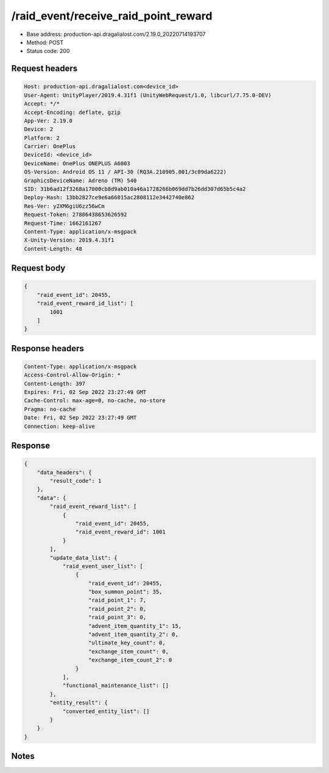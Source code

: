 /raid_event/receive_raid_point_reward
============================================================

- Base address: production-api.dragalialost.com/2.19.0_20220714193707
- Method: POST
- Status code: 200

Request headers
----------------

.. code-block:: text

	Host: production-api.dragalialost.com<device_id>
	User-Agent: UnityPlayer/2019.4.31f1 (UnityWebRequest/1.0, libcurl/7.75.0-DEV)
	Accept: */*
	Accept-Encoding: deflate, gzip
	App-Ver: 2.19.0
	Device: 2
	Platform: 2
	Carrier: OnePlus
	DeviceId: <device_id>
	DeviceName: OnePlus ONEPLUS A6003
	OS-Version: Android OS 11 / API-30 (RQ3A.210905.001/3c09da6222)
	GraphicsDeviceName: Adreno (TM) 540
	SID: 31b6ad12f3268a17000cb8d9ab010a46a1728266b069dd7b26dd307d65b5c4a2
	Deploy-Hash: 13bb2827ce9e6a66015ac2808112e3442740e862
	Res-Ver: y2XM6giU6zz56wCm
	Request-Token: 27886438653626592
	Request-Time: 1662161267
	Content-Type: application/x-msgpack
	X-Unity-Version: 2019.4.31f1
	Content-Length: 48


Request body
----------------

.. code-block:: json

	{
	    "raid_event_id": 20455,
	    "raid_event_reward_id_list": [
	        1001
	    ]
	}

Response headers
----------------

.. code-block:: text

	Content-Type: application/x-msgpack
	Access-Control-Allow-Origin: *
	Content-Length: 397
	Expires: Fri, 02 Sep 2022 23:27:49 GMT
	Cache-Control: max-age=0, no-cache, no-store
	Pragma: no-cache
	Date: Fri, 02 Sep 2022 23:27:49 GMT
	Connection: keep-alive


Response
----------------

.. code-block:: json

	{
	    "data_headers": {
	        "result_code": 1
	    },
	    "data": {
	        "raid_event_reward_list": [
	            {
	                "raid_event_id": 20455,
	                "raid_event_reward_id": 1001
	            }
	        ],
	        "update_data_list": {
	            "raid_event_user_list": [
	                {
	                    "raid_event_id": 20455,
	                    "box_summon_point": 35,
	                    "raid_point_1": 7,
	                    "raid_point_2": 0,
	                    "raid_point_3": 0,
	                    "advent_item_quantity_1": 15,
	                    "advent_item_quantity_2": 0,
	                    "ultimate_key_count": 0,
	                    "exchange_item_count": 0,
	                    "exchange_item_count_2": 0
	                }
	            ],
	            "functional_maintenance_list": []
	        },
	        "entity_result": {
	            "converted_entity_list": []
	        }
	    }
	}

Notes
------
